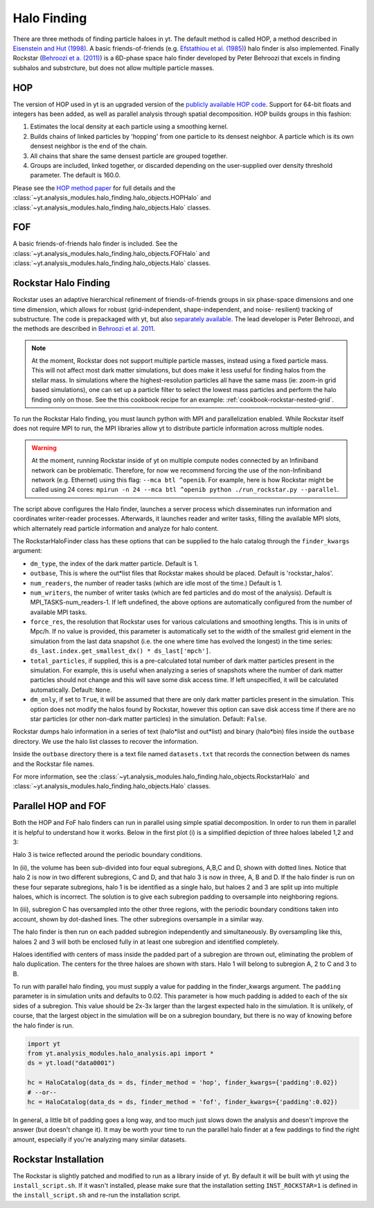 .. _halo_finding:

Halo Finding
============

There are three methods of finding particle haloes in yt. The 
default method is called HOP, a method described 
in `Eisenstein and Hut (1998) 
<http://adsabs.harvard.edu/abs/1998ApJ...498..137E>`_. A basic 
friends-of-friends (e.g. `Efstathiou et al. (1985) 
<http://adsabs.harvard.edu/abs/1985ApJS...57..241E>`_) halo 
finder is also implemented. Finally Rockstar (`Behroozi et a. 
(2011) <http://adsabs.harvard.edu/abs/2011arXiv1110.4372B>`_) is 
a 6D-phase space halo finder developed by Peter Behroozi that 
excels in finding subhalos and substrcture, but does not allow 
multiple particle masses.

.. _hop:

HOP
---

The version of HOP used in yt is an upgraded version of the 
`publicly available HOP code 
<http://cmb.as.arizona.edu/~eisenste/hop/hop.html>`_. Support 
for 64-bit floats and integers has been added, as well as 
parallel analysis through spatial decomposition. HOP builds 
groups in this fashion:

#. Estimates the local density at each particle using a 
   smoothing kernel.

#. Builds chains of linked particles by 'hopping' from one 
   particle to its densest neighbor. A particle which is 
   its own densest neighbor is the end of the chain.

#. All chains that share the same densest particle are 
   grouped together.

#. Groups are included, linked together, or discarded 
   depending on the user-supplied over density
   threshold parameter. The default is 160.0.

Please see the `HOP method paper 
<http://adsabs.harvard.edu/abs/1998ApJ...498..137E>`_ for 
full details and the 
:class:`~yt.analysis_modules.halo_finding.halo_objects.HOPHalo` and
:class:`~yt.analysis_modules.halo_finding.halo_objects.Halo` classes.

.. _fof:

FOF
---

A basic friends-of-friends halo finder is included.  See the
:class:`~yt.analysis_modules.halo_finding.halo_objects.FOFHalo` and
:class:`~yt.analysis_modules.halo_finding.halo_objects.Halo` classes.

.. _rockstar:

Rockstar Halo Finding
---------------------

Rockstar uses an adaptive hierarchical refinement of friends-of-friends 
groups in six phase-space dimensions and one time dimension, which 
allows for robust (grid-independent, shape-independent, and noise-
resilient) tracking of substructure. The code is prepackaged with yt, 
but also `separately available <http://code.google.com/p/rockstar>`_. The lead 
developer is Peter Behroozi, and the methods are described in `Behroozi
et al. 2011 <http://rockstar.googlecode.com/files/rockstar_ap101911.pdf>`_. 

.. note:: At the moment, Rockstar does not support multiple particle masses, 
  instead using a fixed particle mass. This will not affect most dark matter 
  simulations, but does make it less useful for finding halos from the stellar
  mass. In simulations where the highest-resolution particles all have the 
  same mass (ie: zoom-in grid based simulations), one can set up a particle
  filter to select the lowest mass particles and perform the halo finding
  only on those.  See the this cookbook recipe for an example: 
  :ref:`cookbook-rockstar-nested-grid`.

To run the Rockstar Halo finding, you must launch python with MPI and 
parallelization enabled. While Rockstar itself does not require MPI to run, 
the MPI libraries allow yt to distribute particle information across multiple 
nodes.

.. warning:: At the moment, running Rockstar inside of yt on multiple compute nodes
   connected by an Infiniband network can be problematic. Therefore, for now
   we recommend forcing the use of the non-Infiniband network (e.g. Ethernet)
   using this flag: ``--mca btl ^openib``.
   For example, here is how Rockstar might be called using 24 cores:
   ``mpirun -n 24 --mca btl ^openib python ./run_rockstar.py --parallel``.

The script above configures the Halo finder, launches a server process which 
disseminates run information and coordinates writer-reader processes. 
Afterwards, it launches reader and writer tasks, filling the available MPI 
slots, which alternately read particle information and analyze for halo 
content.

The RockstarHaloFinder class has these options that can be supplied to the 
halo catalog through the ``finder_kwargs`` argument:

* ``dm_type``, the index of the dark matter particle. Default is 1. 
* ``outbase``, This is where the out*list files that Rockstar makes should be
  placed. Default is 'rockstar_halos'.
* ``num_readers``, the number of reader tasks (which are idle most of the 
  time.) Default is 1.
* ``num_writers``, the number of writer tasks (which are fed particles and
  do most of the analysis). Default is MPI_TASKS-num_readers-1. 
  If left undefined, the above options are automatically 
  configured from the number of available MPI tasks.
* ``force_res``, the resolution that Rockstar uses for various calculations
  and smoothing lengths. This is in units of Mpc/h.
  If no value is provided, this parameter is automatically set to
  the width of the smallest grid element in the simulation from the
  last data snapshot (i.e. the one where time has evolved the
  longest) in the time series:
  ``ds_last.index.get_smallest_dx() * ds_last['mpch']``.
* ``total_particles``, if supplied, this is a pre-calculated
  total number of dark matter
  particles present in the simulation. For example, this is useful
  when analyzing a series of snapshots where the number of dark
  matter particles should not change and this will save some disk
  access time. If left unspecified, it will
  be calculated automatically. Default: ``None``.
* ``dm_only``, if set to ``True``, it will be assumed that there are
  only dark matter particles present in the simulation.
  This option does not modify the halos found by Rockstar, however
  this option can save disk access time if there are no star particles
  (or other non-dark matter particles) in the simulation. Default: ``False``.

Rockstar dumps halo information in a series of text (halo*list and 
out*list) and binary (halo*bin) files inside the ``outbase`` directory. 
We use the halo list classes to recover the information. 

Inside the ``outbase`` directory there is a text file named ``datasets.txt``
that records the connection between ds names and the Rockstar file names.

For more information, see the 
:class:`~yt.analysis_modules.halo_finding.halo_objects.RockstarHalo` and
:class:`~yt.analysis_modules.halo_finding.halo_objects.Halo` classes.

.. _parallel-hop-and-fof:

Parallel HOP and FOF
--------------------

Both the HOP and FoF halo finders can run in parallel using simple 
spatial decomposition. In order to run them in parallel it is helpful 
to understand how it works. Below in the first plot (i) is a simplified 
depiction of three haloes labeled 1,2 and 3:

.. image:: _images/ParallelHaloFinder.png
   :width: 500

Halo 3 is twice reflected around the periodic boundary conditions.

In (ii), the volume has been sub-divided into four equal subregions, 
A,B,C and D, shown with dotted lines. Notice that halo 2 is now in 
two different subregions, C and D, and that halo 3 is now in three, 
A, B and D. If the halo finder is run on these four separate subregions,
halo 1 is be identified as a single halo, but haloes 2 and 3 are split 
up into multiple haloes, which is incorrect. The solution is to give 
each subregion padding to oversample into neighboring regions.

In (iii), subregion C has oversampled into the other three regions, 
with the periodic boundary conditions taken into account, shown by 
dot-dashed lines. The other subregions oversample in a similar way.

The halo finder is then run on each padded subregion independently 
and simultaneously. By oversampling like this, haloes 2 and 3 will 
both be enclosed fully in at least one subregion and identified 
completely.

Haloes identified with centers of mass inside the padded part of a 
subregion are thrown out, eliminating the problem of halo duplication. 
The centers for the three haloes are shown with stars. Halo 1 will
belong to subregion A, 2 to C and 3 to B.

To run with parallel halo finding, you must supply a value for 
padding in the finder_kwargs argument. The ``padding`` parameter 
is in simulation units and defaults to 0.02. This parameter is how 
much padding is added to each of the six sides of a subregion. 
This value should be 2x-3x larger than the largest expected halo 
in the simulation. It is unlikely, of course, that the largest 
object in the simulation will be on a subregion boundary, but there 
is no way of knowing before the halo finder is run.

.. code-block:: python

  import yt
  from yt.analysis_modules.halo_analysis.api import *
  ds = yt.load("data0001")

  hc = HaloCatalog(data_ds = ds, finder_method = 'hop', finder_kwargs={'padding':0.02})
  # --or--
  hc = HaloCatalog(data_ds = ds, finder_method = 'fof', finder_kwargs={'padding':0.02})

In general, a little bit of padding goes a long way, and too much 
just slows down the analysis and doesn't improve the answer (but 
doesn't change it).  It may be worth your time to run the parallel 
halo finder at a few paddings to find the right amount, especially 
if you're analyzing many similar datasets.

Rockstar Installation
---------------------

The Rockstar is slightly patched and modified to run as a library inside of 
yt. By default it will be built with yt using the ``install_script.sh``.
If it wasn't installed, please make sure that the installation setting
``INST_ROCKSTAR=1`` is defined in the ``install_script.sh`` and re-run
the installation script.
